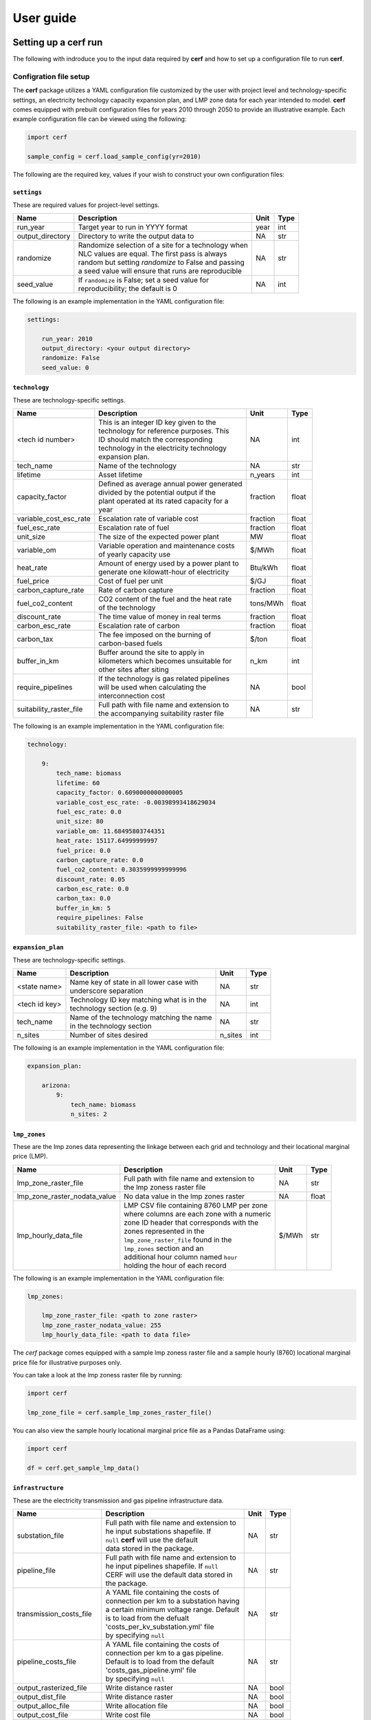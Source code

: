 ===============
User guide
===============

Setting up a **cerf** run
-------------------------

The following with indroduce you to the input data required by **cerf** and how to set up a configuration file to run **cerf**.

Configration file setup
~~~~~~~~~~~~~~~~~~~~~~~

The **cerf** package utilizes a YAML configuration file customized by the user with project level and technology-specific settings, an electricity technology capacity expansion plan, and LMP zone data for each year intended to model. **cerf** comes equipped with prebuilt configuration files for years 2010 through 2050 to provide an illustrative example. Each example configuration file can be viewed using the following:

.. code-block:: python

  import cerf

  sample_config = cerf.load_sample_config(yr=2010)

The following are the required key, values if your wish to construct your own configuration files:

``settings``
^^^^^^^^^^^^

These are required values for project-level settings.

.. table::

    +--------------------+-------------------------------------------------------+-------+-------+
    | Name               | Description                                           | Unit  | Type  |
    +====================+=======================================================+=======+=======+
    | run_year           | Target year to run in YYYY format                     | year  | int   |
    +--------------------+-------------------------------------------------------+-------+-------+
    | output_directory   | Directory to write the output data to                 | NA    | str   |
    +--------------------+-------------------------------------------------------+-------+-------+
    | randomize          | | Randomize selection of a site for a technology when | NA    | str   |
    |                    | | NLC values are equal. The first pass is always      |       |       |
    |                    | | random but setting `randomize` to False and passing |       |       |
    |                    | | a seed value will ensure that runs are reproducible |       |       |
    +--------------------+-------------------------------------------------------+-------+-------+
    | seed_value         | | If ``randomize`` is False; set a seed value for     | NA    | int   |
    |                    | | reproducibility; the default is 0                   |       |       |
    +--------------------+-------------------------------------------------------+-------+-------+



The following is an example implementation in the YAML configuration file:

.. code-block:: yaml

  settings:

      run_year: 2010
      output_directory: <your output directory>
      randomize: False
      seed_value: 0


``technology``
^^^^^^^^^^^^^^

These are technology-specific settings.

.. table::

    +-------------------------+---------------------------------------------+----------+----------+
    | Name                    | Description                                 | Unit     | Type     |
    +=========================+=============================================+==========+==========+
    | <tech id number>        | | This is an integer ID key given to the    | NA       | int      |
    |                         | | technology for reference purposes.  This  |          |          |
    |                         | | ID should match the corresponding         |          |          |
    |                         | | technology in the electricity technology  |          |          |
    |                         | | expansion plan.                           |          |          |
    +-------------------------+---------------------------------------------+----------+----------+
    | tech_name               | Name of the technology                      | NA       | str      |
    +-------------------------+---------------------------------------------+----------+----------+
    | lifetime                | Asset lifetime                              | n_years  | int      |
    +-------------------------+---------------------------------------------+----------+----------+
    | capacity_factor         | | Defined as average annual power generated | fraction | float    |
    |                         | | divided by the potential output if the    |          |          |
    |                         | | plant operated at its rated capacity for a|          |          |
    |                         | | year                                      |          |          |
    +-------------------------+---------------------------------------------+----------+----------+
    | variable_cost_esc_rate  | Escalation rate of variable cost            | fraction | float    |
    +-------------------------+---------------------------------------------+----------+----------+
    | fuel_esc_rate           | Escalation rate of fuel                     | fraction | float    |
    +-------------------------+---------------------------------------------+----------+----------+
    | unit_size               | The size of the expected power plant        | MW       | float    |
    +-------------------------+---------------------------------------------+----------+----------+
    | variable_om             | | Variable operation and maintenance costs  | $/MWh    | float    |
    |                         | | of yearly capacity use                    |          |          |
    +-------------------------+---------------------------------------------+----------+----------+
    | heat_rate               | | Amount of energy used by a power plant to | Btu/kWh  | float    |
    |                         | | generate one kilowatt-hour of electricity |          |          |
    +-------------------------+---------------------------------------------+----------+----------+
    | fuel_price              | Cost of fuel per unit                       | $/GJ     | float    |
    +-------------------------+---------------------------------------------+----------+----------+
    | carbon_capture_rate     | Rate of carbon capture                      | fraction | float    |
    +-------------------------+---------------------------------------------+----------+----------+
    | fuel_co2_content        | | CO2 content of the fuel and the heat rate | tons/MWh | float    |
    |                         | | of the technology                         |          |          |
    +-------------------------+---------------------------------------------+----------+----------+
    | discount_rate           | The time value of money in real terms       | fraction | float    |
    +-------------------------+---------------------------------------------+----------+----------+
    | carbon_esc_rate         | Escalation rate of carbon                   | fraction | float    |
    +-------------------------+---------------------------------------------+----------+----------+
    | carbon_tax              | | The fee imposed on the burning of         | $/ton    | float    |
    |                         | | carbon-based fuels                        |          |          |
    +-------------------------+---------------------------------------------+----------+----------+
    | buffer_in_km            | | Buffer around the site to apply in        | n_km     | int      |
    |                         | | kilometers which becomes unsuitable for   |          |          |
    |                         | | other sites after siting                  |          |          |
    +-------------------------+---------------------------------------------+----------+----------+
    | require_pipelines       | | If the technology is gas related pipelines| NA       | bool     |
    |                         | | will be used when calculating the         |          |          |
    |                         | | interconnection cost                      |          |          |
    +-------------------------+---------------------------------------------+----------+----------+
    | suitability_raster_file | | Full path with file name and extension to | NA       | str      |
    |                         | | the accompanying suitability raster file  |          |          |
    +-------------------------+---------------------------------------------+----------+----------+


The following is an example implementation in the YAML configuration file:

.. code-block:: yaml

    technology:

        9:
            tech_name: biomass
            lifetime: 60
            capacity_factor: 0.6090000000000005
            variable_cost_esc_rate: -0.00398993418629034
            fuel_esc_rate: 0.0
            unit_size: 80
            variable_om: 11.68495803744351
            heat_rate: 15117.64999999997
            fuel_price: 0.0
            carbon_capture_rate: 0.0
            fuel_co2_content: 0.3035999999999996
            discount_rate: 0.05
            carbon_esc_rate: 0.0
            carbon_tax: 0.0
            buffer_in_km: 5
            require_pipelines: False
            suitability_raster_file: <path to file>


``expansion_plan``
^^^^^^^^^^^^^^^^^^

These are technology-specific settings.

.. table::

    +-------------------------+---------------------------------------------+----------+----------+
    | Name                    | Description                                 | Unit     | Type     |
    +=========================+=============================================+==========+==========+
    | <state name>            | | Name key of state in all lower case with  | NA       | str      |
    |                         | | underscore separation                     |          |          |
    +-------------------------+---------------------------------------------+----------+----------+
    | <tech id key>           | | Technology ID key matching what is in the | NA       | int      |
    |                         | | technology section (e.g. 9)               |          |          |
    +-------------------------+---------------------------------------------+----------+----------+
    | tech_name               | | Name of the technology matching the name  | NA       | str      |
    |                         | | in the technology section                 |          |          |
    +-------------------------+---------------------------------------------+----------+----------+
    | n_sites                 | Number of sites desired                     | n_sites  | int      |
    +-------------------------+---------------------------------------------+----------+----------+

The following is an example implementation in the YAML configuration file:

.. code-block:: yaml

    expansion_plan:

        arizona:
            9:
                tech_name: biomass
                n_sites: 2


``lmp_zones``
^^^^^^^^^^^^^

These are the lmp zones data representing the linkage between each grid and technology and their locational marginal price (LMP).

.. table::

    +----------------------------------+---------------------------------------------+----------+----------+
    | Name                             | Description                                 | Unit     | Type     |
    +==================================+=============================================+==========+==========+
    | lmp_zone_raster_file             | | Full path with file name and extension to | NA       | str      |
    |                                  | | the lmp zoness raster file                |          |          |
    +----------------------------------+---------------------------------------------+----------+----------+
    | lmp_zone_raster_nodata_value     | No data value in the lmp zones raster       | NA       | float    |
    +----------------------------------+---------------------------------------------+----------+----------+
    | lmp_hourly_data_file             | | LMP CSV file containing 8760 LMP per zone | $/MWh    | str      |
    |                                  | | where columns are each zone with a numeric|          |          |
    |                                  | | zone ID header that corresponds with the  |          |          |
    |                                  | | zones represented in the                  |          |          |
    |                                  | | ``lmp_zone_raster_file`` found in the     |          |          |
    |                                  | | ``lmp_zones`` section and an              |          |          |
    |                                  | | additional hour column named ``hour``     |          |          |
    |                                  | | holding the hour of each record           |          |          |
    +----------------------------------+---------------------------------------------+----------+----------+

The following is an example implementation in the YAML configuration file:

.. code-block:: yaml

    lmp_zones:

        lmp_zone_raster_file: <path to zone raster>
        lmp_zone_raster_nodata_value: 255
        lmp_hourly_data_file: <path to data file>


The `cerf` package comes equipped with a sample lmp zoness raster file and a sample hourly (8760) locational marginal price file for illustrative purposes only.

You can take a look at the lmp zoness raster file by running:

.. code-block:: python

    import cerf

    lmp_zone_file = cerf.sample_lmp_zones_raster_file()


You can also view the sample hourly locational marginal price file as a Pandas DataFrame using:

.. code-block:: python

    import cerf

    df = cerf.get_sample_lmp_data()


``infrastructure``
^^^^^^^^^^^^^^^^^^

These are the electricity transmission and gas pipeline infrastructure data.

.. table::

    +----------------------------+---------------------------------------------+----------+----------+
    | Name                       | Description                                 | Unit     | Type     |
    +============================+=============================================+==========+==========+
    | substation_file            | | Full path with file name and extension to | NA       | str      |
    |                            | | he input substations shapefile. If        |          |          |
    |                            | | ``null`` **cerf** will use the default    |          |          |
    |                            | | data stored in the package.               |          |          |
    +----------------------------+---------------------------------------------+----------+----------+
    | pipeline_file              | | Full path with file name and extension to | NA       | str      |
    |                            | | he input pipelines shapefile. If ``null`` |          |          |
    |                            | | CERF will use the default data stored in  |          |          |
    |                            | | the package.                              |          |          |
    +----------------------------+---------------------------------------------+----------+----------+
    | transmission_costs_file    | | A YAML file containing the costs of       | NA       | str      |
    |                            | | connection per km to a substation having  |          |          |
    |                            | | a certain minimum voltage range. Default  |          |          |
    |                            | | is to load from the defualt               |          |          |
    |                            | | 'costs_per_kv_substation.yml' file        |          |          |
    |                            | | by specifying ``null``                    |          |          |
    +----------------------------+---------------------------------------------+----------+----------+
    | pipeline_costs_file        | | A YAML file containing the costs of       | NA       | str      |
    |                            | | connection per km to a gas pipeline.      |          |          |
    |                            | | Default is to load from the default       |          |          |
    |                            | | 'costs_gas_pipeline.yml' file             |          |          |
    |                            | | by specifying ``null``                    |          |          |
    +----------------------------+---------------------------------------------+----------+----------+
    | output_rasterized_file     | Write distance raster                       | NA       | bool     |
    +----------------------------+---------------------------------------------+----------+----------+
    | output_dist_file           | Write distance raster                       | NA       | bool     |
    +----------------------------+---------------------------------------------+----------+----------+
    | output_alloc_file          | Write allocation file                       | NA       | bool     |
    +----------------------------+---------------------------------------------+----------+----------+
    | output_cost_file           | Write cost file                             | NA       | bool     |
    +----------------------------+---------------------------------------------+----------+----------+
    | output_dir                 | If writing files, specify an out directory  | NA       | bool     |
    +----------------------------+---------------------------------------------+----------+----------+
    | interconnection_cost_file  | | Full path with the file name and extension| NA       | str      |
    |                            | | to a preprocessed interconnection cost    |          |          |
    |                            | | NPY file that has been previously written.|          |          |
    |                            | | If ``null``, interconnection costs will be|          |          |
    |                            | | calculated.                               |          |          |
    +----------------------------+---------------------------------------------+----------+----------+


The following is an example implementation in the YAML configuration file:

.. code-block:: yaml

    infrastructure:

        substation_file: <path to substation shapefile>
        transmission_costs_file: <path to the yaml file>
        pipeline_file: <path to the pipeline file>
        output_rasterized_file: false
        output_dist_file: false
        output_alloc_file: false
        output_cost_file: false


You can view the built-in costs per kV to connect to a substation using:

.. code-block:: python

    import cerf

    costs_dict = cerf.costs_per_kv_substation()


Preparing suitability rasters
~~~~~~~~~~~~~~~~~~~~~~~~~~~~~

The **cerf** package comes equipped with sample suitability data but you can build your on as well.

You can see which suitability rasters are available in the `cerf` package by running:

.. code-block:: python

    import cerf

    cerf.list_available_suitability_files()


Rasters for spatial suitability at a resolution of 1km over the CONUS are required to conform to the format referenced in the following table.  Suitability rasters can be prepared using any GIS.

.. table::

    +----------------------+-------------------------------------------------------------+
    | Attribute            | Description                                                 |
    +======================+=============================================================+
    | | Number of columns  | 4693, 2999                                                  |
    | | Number of rows     |                                                             |
    +----------------------+-------------------------------------------------------------+
    | Coordinate system    | | PROJCS\["USA\_Contiguous\_Albers\_Equal\_Area\_Conic",    |
    |                      | | GEOGCS\["GCS\_North\_American\_1983",                     |
    |                      | | DATUM\["North\_American\_Datum\_1983",                    |
    |                      | | SPHEROID\["GRS\_1980",6378137.0,298.257222101\]\],        |
    |                      | | PRIMEM\["Greenwich",0.0\],                                |
    |                      | | UNIT\["Degree",0.0174532925199433\]\],                    |
    |                      | | PROJECTION\["Albers\_Conic\_Equal\_Area"\],               |
    |                      | | PARAMETER\["false\_easting",0.0\],                        |
    |                      | | PARAMETER\["false\_northing",0.0\],                       |
    |                      | | PARAMETER\["longitude\_of\_center",-96.0\],               |
    |                      | | PARAMETER\["standard\_parallel\_1",29.5\],                |
    |                      | | PARAMETER\["standard\_parallel\_2",45.5\],                |
    |                      | | PARAMETER\["latitude\_of\_center",37.5\],                 |
    |                      | | UNIT\["Meters",1.0\]\]                                    |
    +----------------------+-------------------------------------------------------------+
    | Origin               | (-2405552.835500000044703, 1609934.799499999964610)         |
    +----------------------+-------------------------------------------------------------+
    | Pixel Size           | (1000, -1000)                                               |
    +----------------------+-------------------------------------------------------------+
    | Upper Left           | (-2405552.836, 1609934.799)                                 |
    +----------------------+-------------------------------------------------------------+
    | Lower Left           | (-2405552.836, -1389065.201)                                |
    +----------------------+-------------------------------------------------------------+
    | Upper Right          | (2287447.164, 1609934.799)                                  |
    +----------------------+-------------------------------------------------------------+
    | Lower Right          | (2287447.164, -1389065.201)                                 |
    +----------------------+-------------------------------------------------------------+
    | Center               | (-59052.836, 110434.799)                                    |
    +----------------------+-------------------------------------------------------------+
    | Type                 | Byte                                                        |
    +----------------------+-------------------------------------------------------------+


Locational Marginal Price
~~~~~~~~~~~~~~~~~~~~~~~~~

Locational Marginal Pricing (LMP) represents the cost of making and delivering electricity over an interconnected network of service nodes. LMPs are delivered on an hourly basis (8760 hours for the year) and help us to understand aspects of generation and congestion costs relative to the supply and demand of electricity when considering existing transmission infrastructure.  LMPs are a also driven by factors such as the cost of fuel which **cerf** also takes into account when calculating a power plants :ref:`Net Operating Value`.  When working with a scenario-driven grid operations model to evaluate the future evolution of the electricity system, **cerf** can ingest LMPs, return the sited generation per service area for the time step, and then continue this iteration through all future years to provide a harmonized view how the electricity system may respond to stressors in the future.

**cerf** was designed to ingest a single CSV file of LMPs per service area for each of the 8760 hours in a year where LMPs are in units $/MWh.  Mean LMPs representing annual trends are then calculated over the time period corresponding to each technology's capacity factor using the following logic:

.. code:: sh

  FOR each service area AND technology

    SORT LMP 8760 values descending and rank 1..8760 where 1 is the largest LMP value;

    IF the capacity factor is == 1.0:
      MEAN of all values;

    ELSE IF the capacity factor is >= 0.5:
      MEAN of values starting in the rank position
      CEILING(8760 * (1 - capacity factor)) through 8760;

    ELSE IF the 0.0 < capacity factor < 0.5:
      MEAN of values starting in the rank position 1 through
      CEILING(8760 * (1 - capacity factor));

    ELSE:
      FAIL;

.. note::

  **cerf** comes with an LMP dataset for illustrative purposes only which can be accessed using the ```get_sample_lmp_file()`` function.  The service areas in this file correspond with the sample lmp zoness raster file in the **cerf** package which defines the service area ID for each grid cell in the CONUS.  This raster file can also be accessed using ``sample_lmp_zones_raster_file()`` function.


Tutorials
---------

Jupyter Notebooks

**cerf** quickstarter
~~~~~~~~~~~~~~~~~~~~~

The following is a link to a Jupyter Notebook to run **cerf** without having to install any software:  `cerf quickstarter <https://github.com/IMMM-SFA/cerf>`

Site a single year for the CONUS
~~~~~~~~~~~~~~~~~~~~~~~~~~~~~~~~~~~~~~~~~~~~~~~~~

Site power plants for the default illustrative expansion plan for all states in the CONUS for a single year.  Return the results as a Pandas DataFame.

.. code:: python

    import cerf

    # sample year
    yr = 2010

    # load the sample configuration file path for the target year
    config_file = cerf.config_file(yr)

    # run the configuration for the target year and return a data frame
    result_df = cerf.run(config_file, write_output=False)


Site multiple years for the CONUS and inherit sited plants
~~~~~~~~~~~~~~~~~~~~~~~~~~~~~~~~~~~~~~~~~~~~~~~~~~~~~~~~~~

Site power plants for the default illustrative expansion plan for all states in the CONUS.  Return the results as a Pandas DataFame.  The final ``result_df`` variable will contain any 2010 power plants that have not yet retired and newly sited plants for year 2050 for all technologies and states.

.. code:: python

    import cerf

    # process year 2010 and 2050
    for index, yr in enumerate([2010, 2050]):

        print(f"Processing year:  {yr}")

        # load the sample configuration file path for the target year
        config_file = cerf.config_file(yr)

        # do not intialize the run with previously sited data if it is the first time step
        if index == 0:
            result_df = cerf.execute(config_file, write_output=False)

        else:
            result_df = cerf.execute(config_file,
                                     write_output=False,
                                     initialize_site_data=result_df)


Fundamental equations and concepts
----------------------------------

The following are the building blocks of how **cerf** sites power plants.


Net Operating Value
~~~~~~~~~~~~~~~~~~~

The Net Operating Value is the difference between the locational marginal value of the energy generated by a technology and its operating costs.  The locational marginal value is a function of the plant’s capacity factor, the average locational marginal price (LMP) for that capacity factor in the zone that encompasses the grid cell, and the plant’s generation.  The average LMP for each zone/capacity factor is calculated from a grid operation model output as the average of the hours corresponding to that capacity factor (e.g., for a 10% capacity factor, the LMP is calculated based on the top 10% of LMP values).  The operating costs are determined by the plant’s generation, heat rate, fuel cost, variable O&M, carbon tax, and carbon emissions--if there is a carbon tax in the expansion plan scenario being processed.

Net operating value (NOV)
^^^^^^^^^^^^^^^^^^^^^^^^^

.. math::

    NOV = G(LMP - OC)

where, *NOV* is Net Operating Value in $/yr; *G* is electricity generation in MWh/yr; *LMP* is locational marginal price in $/MWh; *OC* are operating costs in $/MWh.

Generation (G)
^^^^^^^^^^^^^^

.. math::

    G = U * CF * HPY

where, *U* is the unit size of a power plant in MW; *CF* is the capacity factor of the power plant; *HPY* is the number of hours in a year.  Both unit size and capacity factor are input variables to **cerf**.

Levelization factor (LF\ :subscript:`i`\)
^^^^^^^^^^^^^^^^^^^^^^^^^^^^^^^^^^^^^^^^^^

.. math::

    k_i = \frac{1 + l_i}{1 + d}

.. math::

    LF_i = k_i(1-k_i^n) * \frac{AF}{1-k_i}

where, *l*\ :subscript:`fuel` \ is an escalation rate as a fraction; *d* is the real annual discount rate as a fraction; *n* is the asset lifetime in years; and *AF* is the annuity factor.  All escalation rates are input variables to **cerf**.

Annuity factor (AF)
^^^^^^^^^^^^^^^^^^^

.. math::

    AF = \frac{d(1 + d)^n}{(1 + d)^n - 1}

where, *d* is the real annual discount rate as a fraction and *n* is the asset lifetime in years.


Locational marginal price (LMP)
^^^^^^^^^^^^^^^^^^^^^^^^^^^^^^^^^

.. math::

    LMP_{lev} = LMP * LF_{fuel}

where, *LMP* is the locational marginal price (*LMP*) in $/MWh and *LF*\ :subscript:`fuel` \ is the levelization factor of fuel.  *LMP* is also an input to **cerf** and is described in full in the :ref:`Locational Marginal Price` section.

Operating cost (OC)
^^^^^^^^^^^^^^^^^^^

.. math::

    OC = \bigg(HR * \bigg(\frac{FP}{1000}\bigg) * LF_{fuel}\bigg) + \bigg(VOM * LF_{vom}\bigg) + \bigg(\bigg(\frac{CT * CO2 * HR * LF_{carbon}}{1000000}\bigg) * \bigg(1 - CCR\bigg)\bigg)

where, *HR* is heat rate in Btu/kWh; *FP* is fuel price which **cerf** takes in as $/GJ but it gets converted to $/MBtu in the model; *VOM* is the variable operation and maintenance costs of yearly capacity use in $/MWh; *LF*\ :subscript:`vom` \ is the levelization factor of variable O&M; *CT* is the carbon tax in $/ton; *CO2* is the CO2 content of the fuel taken as an input in units tons/MWh but gets converted to tons/Btu in the model; *LF*\ :subscript:`carbon` \ is the levelization factor for carbon as a fraction; and *CCR* is the carbon capture rate as a fraction.  All variables are inputs to the **cerf** model.


Interconnection Cost
~~~~~~~~~~~~~~~~~~~~

Interconnection cost is the sum of the transmission interconnection cost and the gas pipeline interconnection cost (if a gas-fired technology is being evaluated) at each grid cell.  **cerf** calculates the distances to the nearest substation with the minimum required voltage rating and to the nearest gas pipeline with the minimum required diameter for each suitable grid cell.  It then applies distance- and voltage-based capital costs to estimate the total cost for the new plant to connect to the grid.  This is calculated as:

.. math::

    IC = (D_{elec} * C_{elec} * AF) + (D_{gas} * C_{gas} * AF)

where, *IC* is Interconnection Cost in $/yr; *D*\ :subscript:`elec` is the distance to the nearest suitable electricity transmission infrastructure (e.g., substation) in kilometers; *C*\ :subscript:`elec` is the electric grid interconnection captial cost in $/km; *D*\ :subscript:`gas` is the distance to the nearest suitable gas pipeline in kilometers; *C*\ :subscript:`gas` is the gas interconnection captial cost in $/km and *AF* is the annuity factor.

The annuity factor (*AF*) is calculated as:

.. math::

    AF = \frac{d(1 + d)^n}{(1 + d)^n - 1}

where, *d* is the real annual discount rate as a fraction and *n* is the asset lifetime in years.



Net Locational Cost
~~~~~~~~~~~~~~~~~~~~

Net Locational Cost (*NLC*) is used to compete power plant technologies per grid cell based on the least expensive option to site.  *NLC* is calculated by subtracting the Net Operating Value (NOV) of the proposed power plant from the cost of its interconnection (IC) to the grid to represent the potential deployment value.  Both the NOV parameter which incorporates many technology-specific values such as variable operations and maintenance costs, carbon price, heat rate, etc. and the interconnection cost parameter used for both electricity transmission and gas pipelines have variables that are accessible to the user for modification per time step.

*NLC* is calculated as:

.. math::

    NLC = IC - NOV

where, *NLC* is in $/yr; *IC* is interconnection cost in $/yr; and *NOV* is in $/yr.


Competition algorithm
~~~~~~~~~~~~~~~~~~~~~

Technology competition algorithm for CERF.

Grid cell level net locational cost (NLC) per technology and an electricity technology capacity expansion plan are used to compete technologies against each other to see which will win the grid cell. The technology that wins the grid cell is then sited until no further winning cells exist. Once sited, the location of the winning technology’s grid cell, along with its buffer, are no longer available for siting. The competition array is recalculated after all technologies have passed through an iteration. This process is repeated until there are either no cells left to site or there are no more power plants left to satisfy the expansion plan for any technology. For technologies that have the same NLC value in multiple grid cells that win the competition, random selection is available by default. If the user wishes to have the outcomes be repeatable, the randomizer can be set to False and a random seed set.


Key outputs
-----------

The following are the outputs and their descriptions from the Pandas DataFrame that is generated when calling ``run()`` to site power plant for all states in the CONUS for all technologies:

.. list-table::
    :header-rows: 1

    * - Name
      - Description
      - Units
    * - state_name
      - Name of state
      - NA
    * - tech_id
      - Technology ID
      - NA
    * - tech_name
      - Technology name
      - NA
    * - xcoord
      - X coordinate in the default `CRS <https://spatialreference.org/ref/esri/usa-contiguous-albers-equal-area-conic/>`_
      - meters
    * - ycoord
      - Y coordinate in the default `CRS <https://spatialreference.org/ref/esri/usa-contiguous-albers-equal-area-conic/>`_
      - meters
    * - index
      - Index position in the flattend 2D array
      - NA
    * - buffer_in_km
      - Exclusion buffer around site
      - km
    * - sited_year
      - Year of siting
      - year
    * - retirement_year
      - Year of retirement
      - year
    * - lmp_zone
      - LMP zone ID
      - NA
    * - locational_marginal_pricing
      - See :ref:`Locational marginal price (LMP)`)
      - $/MWh
    * - net_operational_value
      - See :ref:`Net Operating Value`)
      - $/yr
    * - interconnection_cost
      - See :ref:`Interconnection Cost`)
      - $/yr
    * - net_locational_cost
      - See :ref:`Net Locational Cost`)
      - $/yr
